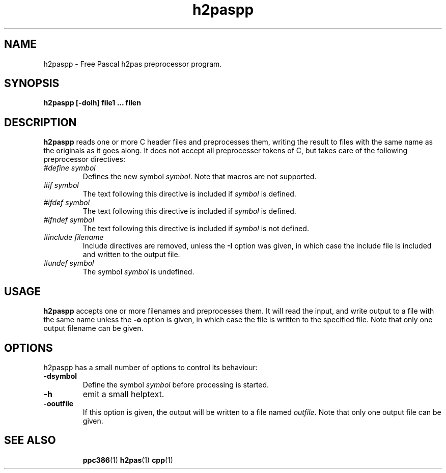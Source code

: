 .TH h2paspp 1 "12 November 2004" "Free Pascal" "h2pas preprocessor"
.SH NAME 
h2paspp \- Free Pascal h2pas preprocessor program.

.SH SYNOPSIS

.B h2paspp [-doih] file1 ... filen

.SH DESCRIPTION

.B h2paspp
reads one or more C header files and preprocesses them, writing the result 
to files with the same name as the originals as it goes along. 
It does not accept all preprocesser tokens of C, but takes care of the following 
preprocessor directives:
.TP
.I #define symbol
Defines the new symbol
.I symbol\fR. Note that macros are not supported.
.TP
.I #if symbol
The text following this directive is included if
.I symbol 
is defined.
.TP
.I #ifdef symbol
The text following this directive is included if
.I symbol 
is defined.
.TP
.I #ifndef symbol
The text following this directive is included if
.I symbol 
is not defined.
.TP
.I #include filename
Include directives are removed, unless the 
.B \-I
option was given, in which case the include file is included and written to
the output file.
.TP
.I #undef symbol
The symbol
.I symbol
is undefined.

.SH USAGE

.B h2paspp
accepts one or more filenames and preprocesses them. It will read the
input, and write output to a file with the same name unless the 
.B \-o
option is given, in which case the file is written to the specified file.
Note that only one output filename can be given.


.SH OPTIONS
h2paspp has a small number of options to control its behaviour:

.TP
.B \-dsymbol
Define the symbol 
.I symbol
before processing is started.
.TP
.B \-h
emit a small helptext.
.TP
.B \-ooutfile
If this option is given, the output will be written to a file named
.I outfile\fR. Note that only one output file can be given.

.SH SEE ALSO
.IP 
.BR  ppc386 (1)
.BR  h2pas (1)
.BR  cpp (1)

